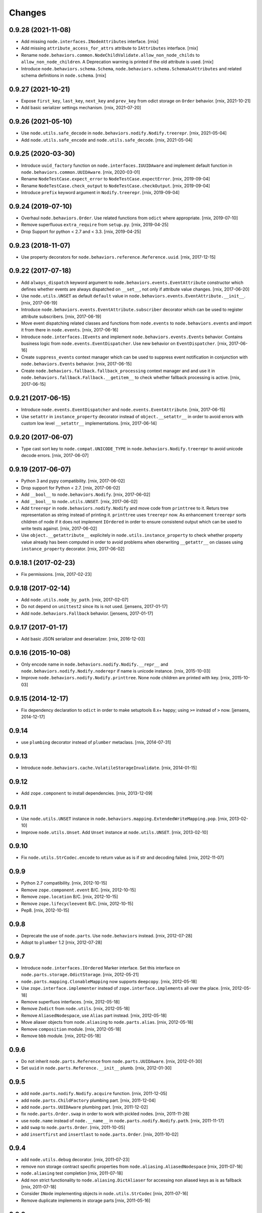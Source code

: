 
Changes
=======

0.9.28 (2021-11-08)
-------------------

- Add missing ``node.interfaces.INodeAttributes`` interface.
  [rnix]

- Add missing ``attribute_access_for_attrs`` attribute to ``IAttributes``
  interface.
  [rnix]

- Rename ``node.behaviors.common.NodeChildValidate.allow_non_node_childs``
  to ``allow_non_node_children``. A Deprecation warning is printed if the
  old attribute is used.
  [rnix]

- Introduce ``node.behaviors.schema.Schema``,
  ``node.behaviors.schema.SchemaAsAttributes`` and related schema definitions
  in ``node.schema``.
  [rnix]


0.9.27 (2021-10-21)
-------------------

- Expose ``first_key``, ``last_key``, ``next_key`` and ``prev_key`` from
  odict storage on ``Order`` behavior.
  [rnix, 2021-10-21]

- Add basic serializer settings mechanism.
  [rnix, 2021-07-20]


0.9.26 (2021-05-10)
-------------------

- Use ``node.utils.safe_decode`` in ``node.behaviors.nodify.Nodify.treerepr``.
  [rnix, 2021-05-04]

- Add ``node.utils.safe_encode`` and ``node.utils.safe_decode``.
  [rnix, 2021-05-04]


0.9.25 (2020-03-30)
-------------------

- Introduce ``uuid_factory`` function on ``node.interfaces.IUUIDAware`` and
  implement default function in ``node.behaviors.common.UUIDAware``.
  [rnix, 2020-03-01]

- Rename ``NodeTestCase.expect_error`` to ``NodeTestCase.expectError``.
  [rnix, 2019-09-04]

- Rename ``NodeTestCase.check_output`` to ``NodeTestCase.checkOutput``.
  [rnix, 2019-09-04]

- Introduce ``prefix`` keyword argument in ``Nodify.treerepr``.
  [rnix, 2019-09-04]


0.9.24 (2019-07-10)
-------------------

- Overhaul ``node.behaviors.Order``. Use related functions from ``odict`` where
  appropriate.
  [rnix, 2019-07-10]

- Remove superfluous ``extra_require`` from ``setup.py``.
  [rnix, 2019-04-25]

- Drop Support for python < 2.7 and < 3.3.
  [rnix, 2019-04-25]


0.9.23 (2018-11-07)
-------------------

- Use property decorators for ``node.behaviors.reference.Reference.uuid``.
  [rnix, 2017-12-15]


0.9.22 (2017-07-18)
-------------------

- Add ``always_dispatch`` keyword argument to
  ``node.behaviors.events.EventAttribute`` constructor which defines whether
  events are always dispatched on ``__set__``, not only if attribute value
  changes.
  [rnix, 2017-06-20]

- Use ``node.utils.UNSET`` as default ``default`` value in
  ``node.behaviors.events.EventAttribute.__init__``.
  [rnix, 2017-06-19]

- Introduce ``node.behaviors.events.EventAttribute.subscriber`` decorator which
  can be used to register attribute subscribers.
  [rnix, 2017-06-19]

- Move event dispatching related classes and functions from ``node.events``
  to ``node.behaviors.events`` and import it from there in ``node.events``.
  [rnix, 2017-06-16]

- Introduce ``node.interfaces.IEvents`` and implement
  ``node.behaviors.events.Events`` behavior. Contains business logic from
  ``node.events.EventDispatcher``. Use new behavior on ``EventDispatcher``.
  [rnix, 2017-06-16]

- Create ``suppress_events`` context manager which can be used to
  suppress event notification in conjunction with ``node.behaviors.Events``
  behavior.
  [rnix, 2017-06-15]

- Create ``node.behaviors.fallback.fallback_processing`` context manager and
  and use it in ``node.behaviors.fallback.Fallback.__getitem__`` to check
  whether fallback processing is active.
  [rnix, 2017-06-15]


0.9.21 (2017-06-15)
-------------------

- Introduce ``node.events.EventDispatcher`` and ``node.events.EventAttribute``.
  [rnix, 2017-06-15]

- Use ``setattr`` in ``instance_property`` decorator instead of
  ``object.__setattr__`` in order to avoid errors with custom low level
  ``__setattr__`` implementations.
  [rnix, 2017-06-14]


0.9.20 (2017-06-07)
-------------------

- Type cast sort key to ``node.compat.UNICODE_TYPE`` in
  ``node.behaviors.Nodify.treerepr`` to avoid unicode decode errors.
  [rnix, 2017-06-07]


0.9.19 (2017-06-07)
-------------------

- Python 3 and pypy compatibility.
  [rnix, 2017-06-02]

- Drop support for Python < 2.7.
  [rnix, 2017-06-02]

- Add ``__bool__`` to ``node.behaviors.Nodify``.
  [rnix, 2017-06-02]

- Add ``__bool__`` to ``node.utils.UNSET``.
  [rnix, 2017-06-02]

- Add ``treerepr`` in ``node.behaviors.nodify.Nodify`` and move code from
  ``printtree`` to it. Returs tree representation as string instead of printing
  it. ``printtree`` uses ``treerepr`` now. As enhancement ``treerepr`` sorts
  children of node if it does not implement ``IOrdered`` in order to ensure
  consistend output which can be used to write tests against.
  [rnix, 2017-06-02]

- Use ``object.__getattribute__`` explicitely in
  ``node.utils.instance_property`` to check whether property value already has
  been computed in order to avoid problems when oberwriting ``__getattr__``
  on classes using ``instance_property`` decorator.
  [rnix, 2017-06-02]


0.9.18.1 (2017-02-23)
---------------------

- Fix permissions.
  [rnix, 2017-02-23]


0.9.18 (2017-02-14)
-------------------

- Add ``node.utils.node_by_path``.
  [rnix, 2017-02-07]

- Do not depend on ``unittest2`` since its is not used.
  [jensens, 2017-01-17]

- Add ``node.behaviors.Fallback`` behavior.
  [jensens, 2017-01-17]


0.9.17 (2017-01-17)
-------------------

- Add basic JSON serializer and deserializer.
  [rnix, 2016-12-03]


0.9.16 (2015-10-08)
-------------------

- Only encode name in ``node.behaviors.nodify.Nodify.__repr__`` and
  ``node.behaviors.nodify.Nodify.noderepr`` if name is unicode instance.
  [rnix, 2015-10-03]

- Improve ``node.behaviors.nodify.Nodify.printtree``. None node children are
  printed with key.
  [rnix, 2015-10-03]


0.9.15 (2014-12-17)
-------------------

- Fix dependency declaration to ``odict`` in order to make setuptools 8.x+
  happy; using ``>=`` instead of ``>`` now.
  [jensens, 2014-12-17]


0.9.14
------

- use ``plumbing`` decorator instead of ``plumber`` metaclass.
  [rnix, 2014-07-31]


0.9.13
------

- Introduce ``node.behaviors.cache.VolatileStorageInvalidate``.
  [rnix, 2014-01-15]


0.9.12
------

- Add ``zope.component`` to install dependencies.
  [rnix, 2013-12-09]


0.9.11
------

- Use ``node.utils.UNSET`` instance in
  ``node.behaviors.mapping.ExtendedWriteMapping.pop``.
  [rnix, 2013-02-10]

- Improve ``node.utils.Unset``. Add ``Unset`` instance at
  ``node.utils.UNSET``.
  [rnix, 2013-02-10]


0.9.10
------

- Fix ``node.utils.StrCodec.encode`` to return value as is if str and decoding
  failed.
  [rnix, 2012-11-07]


0.9.9
-----

- Python 2.7 compatibility.
  [rnix, 2012-10-15]

- Remove ``zope.component.event`` B/C.
  [rnix, 2012-10-15]

- Remove ``zope.location`` B/C.
  [rnix, 2012-10-15]

- Remove ``zope.lifecycleevent`` B/C.
  [rnix, 2012-10-15]

- Pep8.
  [rnix, 2012-10-15]


0.9.8
-----

- Deprecate the use of ``node.parts``. Use ``node.behaviors`` instead.
  [rnix, 2012-07-28]

- Adopt to ``plumber`` 1.2
  [rnix, 2012-07-28]


0.9.7
-----

- Introduce ``node.interfaces.IOrdered`` Marker interface. Set this interface
  on ``node.parts.storage.OdictStorage``.
  [rnix, 2012-05-21]

- ``node.parts.mapping.ClonableMapping`` now supports ``deepcopy``.
  [rnix, 2012-05-18]

- Use ``zope.interface.implementer`` instead of ``zope.interface.implements``
  all over the place.
  [rnix, 2012-05-18]

- Remove superfluos interfaces.
  [rnix, 2012-05-18]

- Remove ``Zodict`` from ``node.utils``.
  [rnix, 2012-05-18]

- Remove ``AliasedNodespace``, use ``Alias`` part instead.
  [rnix, 2012-05-18]

- Move aliaser objects from ``node.aliasing`` to ``node.parts.alias``.
  [rnix, 2012-05-18]

- Remove ``composition`` module.
  [rnix, 2012-05-18]

- Remove ``bbb`` module.
  [rnix, 2012-05-18]


0.9.6
-----

- Do not inherit ``node.parts.Reference`` from ``node.parts.UUIDAware``.
  [rnix, 2012-01-30]

- Set ``uuid`` in ``node.parts.Reference.__init__`` plumb.
  [rnix, 2012-01-30]


0.9.5
-----

- add ``node.parts.nodify.Nodify.acquire`` function.
  [rnix, 2011-12-05]

- add ``node.parts.ChildFactory`` plumbing part.
  [rnix, 2011-12-04]

- add ``node.parts.UUIDAware`` plumbing part.
  [rnix, 2011-12-02]

- fix ``node.parts.Order.swap`` in order to work with pickled nodes.
  [rnix, 2011-11-28]

- use ``node.name`` instead of ``node.__name__`` in
  ``node.parts.nodify.Nodify.path``.
  [rnix, 2011-11-17]

- add ``swap`` to  ``node.parts.Order``.
  [rnix, 2011-10-05]

- add ``insertfirst`` and ``insertlast`` to ``node.parts.Order``.
  [rnix, 2011-10-02]


0.9.4
-----

- add ``node.utils.debug`` decorator.
  [rnix, 2011-07-23]

- remove non storage contract specific properties from
  ``node.aliasing.AliasedNodespace``
  [rnix, 2011-07-18]

- ``node.aliasing`` test completion
  [rnix, 2011-07-18]

- Add non strict functionality to ``node.aliasing.DictAliaser`` for accessing
  non aliased keys as is as fallback
  [rnix, 2011-07-18]

- Consider ``INode`` implementing objects in ``node.utils.StrCodec``
  [rnix, 2011-07-16]

- Remove duplicate implements in storage parts
  [rnix, 2011-05-16]


0.9.3
-----

- Increase test coverage
  [rnix, 2011-05-09]

- Add interfaces ``IFixedChildren`` and ``IGetattrChildren`` for related parts.
  [rnix, 2011-05-09]

- Rename ``Unicode`` part to ``UnicodeAware``.
  [rnix, 2011-05-09]

- Add ``node.utils.StrCodec``.
  [rnix, 2011-05-09]

- Inherit ``INodify`` interface from ``INode``.
  [rnix, 2011-05-08]

- Locking tests. Add ``time.sleep`` after thread start.
  [rnix, 2011-05-08]

- Cleanup ``BaseTester``, remove ``sorted_output`` flag (always sort), also
  search class bases for detection in ``wherefrom``.
  [rnix, 2011-05-08]

- Remove useless try/except in ``utils.AttributeAccess``.
  [rnix, 2011-05-08]

- Add ``instance_property`` decorator to utils.
  [rnix, 2011-05-06]

- Add ``FixedChildren`` and ``GetattrChildren`` parts.
  [chaoflow, 2011-04-22]


0.9.2
-----

- Add ``__nonzero__`` on ``Nodifiy`` part always return True.
  [rnix, 2011-03-15]


0.9.1
-----

- Provide ``node.base.Node`` with same behavior like ``zodict.Node`` for
  migration purposes.
  [rnix, 2011-02-08]


0.9
---

- Make it work [rnix, chaoflow, et al]
